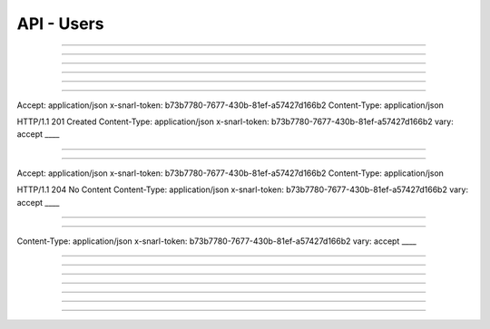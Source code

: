 .. Project-FiFo documentation master file, created by
   Heinz N. Gies on Fri Aug 15 03:25:49 2014.

***********
API - Users
***********

.. http:get:: /users

   Lists all users.

   **Related permissions**

      users -> ID -> list

   **Example request**:

   .. sourcecode:: http

     GET /users HTTP/1.1
     host: cloud.project-fifo.net
     accept: applicaiton/json
     x-snarl-token: 1b2230af-03bb-4bf7-ab49-86fab503bf16

   **Example response**:

   .. sourcecode:: http

     HTTP/1.1 200 OK
     vary: Accept
     content-type: application/json
     x-snarl-token: 1b2230af-03bb-4bf7-ab49-86fab503bf16

     ["b7c658e0-2ddb-46dd-8973-4a59ffc9957e"]


   :reqheader accept: the accepted encoding, valid is ``application/json``
   :reqheader x-snarl-token: the snarl token for this session
   :reqheader x-full-list: true - to get a full list instead of UUIDs
   :reqheader x-full-fields: fields to include in the full list - please see: :http:get:`/users/(uuid:user)`
   :resheader content-type: the returned datatype, usually ``application/json``
   :resheader x-snarl-token: the snarl token for this session

   :status 200: the user list is returned
   :status 403: user is not authoriyed
   :status 503: one or more subsystems could not be reached

____


.. http:post:: /users

   Creates a new user.

   **Related permissions**

      users -> ID -> create

.. todo::

  Example Requests & Responses still missing.

  POST /api/0.1.0/users HTTP/1.1
  Accept: application/json
  x-snarl-token: b73b7780-7677-430b-81ef-a57427d166b2
  Content-Type: application/json

  {"user":"Example","password":"secret"}

  HTTP/1.1 303 See Other
  Content-Type: application/json
  x-snarl-token: b73b7780-7677-430b-81ef-a57427d166b2
  vary: accept
  location: /api/0.1.0/users/7df734a1-7332-45da-aa2a-9a3d856fa58a
  
____


.. http:get:: /users/(uuid:user)

   Returns user with given *uuid*.

   **Related permissions**

      users -> ID -> get

   **Example request**:

   .. sourcecode:: http

     GET /users/b7c658e0-2ddb-46dd-8973-4a59ffc9957e HTTP/1.1
     host: cloud.project-fifo.net
     accept: applicaiton/json
     x-snarl-token: 1b2230af-03bb-4bf7-ab49-86fab503bf16

   **Example response**:

   .. sourcecode:: http

     HTTP/1.1 200 OK
     vary: Accept
     content-type: application/json
     x-snarl-token: 1b2230af-03bb-4bf7-ab49-86fab503bf16

     {
      "uuid": "b7c658e0-2ddb-46dd-8973-4a59ffc9957e",
      "name": "admin",
      "roles": [],
      "org": "",
      "orgs": [],
      "permissions": [["..."]],
      "keys": {"key-id": "ssh-rsa ..."},
      "yubikeys": [],
      "metadata": {}
     }


   :reqheader accept: the accepted encoding, valid is ``application/json``
   :reqheader x-snarl-token: the snarl token for this session
   :resheader content-type: the returned datatype, usually ``application/json``
   :resheader x-snarl-token: the snarl token for this session

   :status 200: the user information is returned
   :status 404: the user was not found
   :status 403: user is not authoriyed
   :status 503: one or more subsystems could not be reached

   :>json string uuid: UUID of the user that is logged in
   :>json string name: name of the user that is logged in
   :>json array roles: list of role-UUIDs the user is a member of
   :>json string org: UUID of the currently active organization of the user
   :>json array orgs: list of org-uuid the user is member of
   :>json array permissions: list of permissions the user is granted
   :>json object keys: SSH public keys registered for the user
   :>json array yubikeys: YubiKey ID's for the user
   :>json object metadata: metadata associated with the user

____


.. http:put:: /users/(uuid:user)

   Changes password for user with given *uuid*.

   **Related permissions**

      users -> ID -> passwd

.. todo::

  Example Requests & Responses still missing.

  PUT /api/0.1.0/users/7df734a1-7332-45da-aa2a-9a3d856fa58a HTTP/1.1
  Accept: application/json
  x-snarl-token: b73b7780-7677-430b-81ef-a57427d166b2
  Content-Type: application/json

  {"password":"top secret"}

  HTTP/1.1 204 No Content
  x-snarl-token: 1b2230af-03bb-4bf7-ab49-86fab503bf16

____


.. http:delete:: /users/(uuid:user)

   Deletes user with given *uuid*.

   **Related permissions**

    users -> ID -> delete

   **Example request**:

   .. sourcecode:: http

     DELETE /users/b7c658e0-2ddb-46dd-8973-4a59ffc9957e HTTP/1.1
     host: cloud.project-fifo.net
     x-snarl-token: 1b2230af-03bb-4bf7-ab49-86fab503bf16

   **Example response**:

   .. sourcecode:: http

     HTTP/1.1 204 No Content
     x-snarl-token: 1b2230af-03bb-4bf7-ab49-86fab503bf16

   :reqheader x-snarl-token: the snarl token for this session
   :resheader x-snarl-token: the snarl token for this session

   :status 204: the user was successfully deleted
   :status 404: the user was not found
   :status 503: one or more subsystems could not be reached

____


.. http:get:: /users/(uuid:user)/permissions

   Lists permissions for user with given *uuid*.

   **Related permissions**

     users -> ID -> get

   **Example request**:

   .. sourcecode:: http

     GET /users/b7c658e0-2ddb-46dd-8973-4a59ffc9957e/permissions HTTP/1.1
     host: cloud.project-fifo.net
     accept: applicaiton/json
     x-snarl-token: 1b2230af-03bb-4bf7-ab49-86fab503bf16

   **Example response**:

   .. sourcecode:: http

     HTTP/1.1 200 OK
     vary: Accept
     content-type: application/json
     x-snarl-token: 1b2230af-03bb-4bf7-ab49-86fab503bf16

      [["..."]]


   :reqheader accept: the accepted encoding, valid is ``application/json``
   :reqheader x-snarl-token: the snarl token for this session
   :resheader content-type: the returned datatype, usually ``application/json``
   :resheader x-snarl-token: the snarl token for this session

   :status 200: the user information is returned
   :status 404: the user was not found
   :status 403: user is not authorized
   :status 503: one or more subsystems could not be reached

   :>json array permissions: list of permissions the user is granted

____


.. http:put:: /users/(uuid:user)/permissions/<permission>

   Grants <permission> to user with given *uuid*.

   **Related permissions**

     * users -> ID -> grant
     * permissions -> PERMISSIONS -> grant

.. todo::

  Example Requests & Responses still missing.

  PUT /api/0.1.0/users/7df734a1-7332-45da-aa2a-9a3d856fa58a/permissions/groupings/35c4cfbb-057c-455b-93f8-e93205d44ada/get HTTP/1.1
Accept: application/json
x-snarl-token: b73b7780-7677-430b-81ef-a57427d166b2
Content-Type: application/json


HTTP/1.1 201 Created
Content-Type: application/json
x-snarl-token: b73b7780-7677-430b-81ef-a57427d166b2
vary: accept
____


.. http:delete:: /users/(uuid:user)/permissions/<permission>

   Revokes <permission> for user with given *uuid*.

   **Related permissions**

      * users -> ID -> revoke
      * permissions -> PERMISSION -> revoke

   **Example request**:

   .. sourcecode:: http

     DELETE /users/b7c658e0-2ddb-46dd-8973-4a59ffc9957e/permissions/users/b7c658e0-2ddb-46dd-8973-4a59ffc9957e/... HTTP/1.1
     host: cloud.project-fifo.net
     x-snarl-token: 1b2230af-03bb-4bf7-ab49-86fab503bf16

   **Example response**:

   .. sourcecode:: http

     HTTP/1.1 204 No Content
     x-snarl-token: 1b2230af-03bb-4bf7-ab49-86fab503bf16

   :reqheader x-snarl-token: the snarl token for this session
   :resheader x-snarl-token: the snarl token for this session

   :status 204: the permission was successfully revoked from the user
   :status 404: the permission was not found for that user
   :status 503: one or more subsystems could not be reached

____


.. http:get:: /users/(uuid:user)/roles

   Lists roles for user with given *uuid*.

   **Related permissions**

      users -> ID -> get

   **Example request**:

   .. sourcecode:: http

     GET /users/b7c658e0-2ddb-46dd-8973-4a59ffc9957e/roles HTTP/1.1
     host: cloud.project-fifo.net
     accept: applicaiton/json
     x-snarl-token: 1b2230af-03bb-4bf7-ab49-86fab503bf16

   **Example response**:

   .. sourcecode:: http

     HTTP/1.1 200 OK
     vary: Accept
     content-type: application/json
     x-snarl-token: 1b2230af-03bb-4bf7-ab49-86fab503bf16

      [91740c18-3a33-11e4-b9cf-13aca1131ce1]

   :reqheader accept: the accepted encoding, valid is ``application/json``
   :reqheader x-snarl-token: the snarl token for this session
   :resheader content-type: the returned datatype, usually ``application/json``
   :resheader x-snarl-token: the snarl token for this session

   :status 200: user's roles are returned
   :status 404: no roles were found
   :status 403: user is not authorized
   :status 503: one or more subsystems could not be reached

   :>json array roles: list of roles the user is part of

____


.. http:put:: /users/(uuid:user)/roles/(uuid:role)

   Joins user with given *uuid* to role with given *uuid*.

   **Related permissions**

      * users -> ID -> join
      * roles -> ID -> join

.. todo::

  Example Requests & Responses still missing.

  PUT /api/0.1.0/users/7df734a1-7332-45da-aa2a-9a3d856fa58a/roles/094a757b-84cd-46df-92bb-279a943fa489 HTTP/1.1
Accept: application/json
x-snarl-token: b73b7780-7677-430b-81ef-a57427d166b2
Content-Type: application/json

HTTP/1.1 204 No Content
Content-Type: application/json
x-snarl-token: b73b7780-7677-430b-81ef-a57427d166b2
vary: accept
____


.. http:delete:: /users/(uuid:user)/roles/(uuid:role)

   Deletes role with given *uuid* from user with given *uuid*.

   **Related permissions**

      * users -> UUID -> edit
      * roles -> ID -> edit

   **Example request**:

   .. sourcecode:: http

     DELETE /users/b7c658e0-2ddb-46dd-8973-4a59ffc9957e/roles/c7c658e0-2ddb-46dd-8973-4a59ffc9957e HTTP/1.1
     host: cloud.project-fifo.net
     x-snarl-token: 1b2230af-03bb-4bf7-ab49-86fab503bf16

   **Example response**:

   .. sourcecode:: http

     HTTP/1.1 204 No Content
     x-snarl-token: 1b2230af-03bb-4bf7-ab49-86fab503bf16

   :reqheader x-snarl-token: the snarl token for this session
   :resheader x-snarl-token: the snarl token for this session

   :status 204: the role was successfully deleted for the user
   :status 404: the role was not found for the user
   :status 503: one or more subsystems could not be reached

____


.. http:get:: /users/(uuid:user)/keys

   Lists all install keys for user with given *uuid*.

   **Related permissions**

      users -> UUID -> get

   **Example request**:

   .. sourcecode:: http

     GET /users/b7c658e0-2ddb-46dd-8973-4a59ffc9957e/keys HTTP/1.1
     host: cloud.project-fifo.net
     accept: applicaiton/json
     x-snarl-token: 1b2230af-03bb-4bf7-ab49-86fab503bf16

   **Example response**:

   .. sourcecode:: http

     HTTP/1.1 200 OK
     vary: Accept
     content-type: application/json
     x-snarl-token: 1b2230af-03bb-4bf7-ab49-86fab503bf16


      {"key-id": "ssh-rsa ..."}

   :reqheader accept: the accepted encoding, valid is ``application/json``
   :reqheader x-snarl-token: the snarl token for this session
   :resheader content-type: the returned datatype, usually ``application/json``
   :resheader x-snarl-token: the snarl token for this session

   :status 200: the user's keys are returned
   :status 404: the user was not found
   :status 403: user is not authorized
   :status 503: one or more subsystems could not be reached

   :>json object keys: list of keys the user has access to

____


.. http:put:: /users/(uuid:user)/keys

   Adds a new SSH key to user with given *uuid*.

   **Related permissions**

      users -> UUID -> edit

.. todo::

  Example Requests & Responses still missing.

  PUT /api/0.1.0/users/7df734a1-7332-45da-aa2a-9a3d856fa58a/keys HTTP/1.1
  Accept: application/json
  x-snarl-token: b73b7780-7677-430b-81ef-a57427d166b2
  Content-Type: application/json

  {"test@testhost":"ssh-rsa AAAAB3NzaC1yc2EAAAADAQABAAABAQDZyw2HsD2TBPpBcCJLge4Eu1N9IXHx0S9APSdC4GEre3h4huNT9LUA78oOB1LDIyqmwbHy5yqVVBht4awmcveaSsBIDEPBrU+ZrSeibg3ikQxBYA+7IG8gwvEqxI9EdbnF6eqstfiUIaLsLuUY2E2b2DGIohy/NIw0tccchLR0kHUGz4yjmMZg78X9ux2VqFhlTfj3xDsagxFjo90FQkrO32SLULFS9fG5Ki8vsvhfkhhtgct74i894lj4DRThqmvgygODXcyvi/wtixaqKqcn+Y1JCr5AsvXvYmWQzdRh9Rv77j0mleo0xqosqXIH1HqsM4CJmdYGCPU7JB6k0j/H test@testhost"}

  HTTP/1.1 204 No Content
Content-Type: application/json
x-snarl-token: b73b7780-7677-430b-81ef-a57427d166b2
vary: accept
____


.. http:delete:: /users/(uuid:user)/keys/(uuid:key)

   Deltes key with given *uuid* for user with given *uuid*.

   **Related permissions**

      users -> UUID -> edit

   **Example request**:

   .. sourcecode:: http

     DELETE /users/b7c658e0-2ddb-46dd-8973-4a59ffc9957e/keys/b7c658e0-2ddb-46dd-8973-4a59ffc9957e HTTP/1.1
     host: cloud.project-fifo.net
     x-snarl-token: 1b2230af-03bb-4bf7-ab49-86fab503bf16

   **Example response**:

   .. sourcecode:: http

     HTTP/1.1 204 No Content
     x-snarl-token: 1b2230af-03bb-4bf7-ab49-86fab503bf16

   :reqheader x-snarl-token: the snarl token for this session
   :resheader x-snarl-token: the snarl token for this session

   :status 204: the key was successfully deleted from the user
   :status 404: the key was not found for the user
   :status 503: one or more subsystems could not be reached

____


.. http:get:: /users/(uuid:user)/yubikeys

   Lists all install keys for user with given *uuid*.

   **Related permissions**

      users -> UUID -> get

   **Example request**:

   .. sourcecode:: http

     GET /users/b7c658e0-2ddb-46dd-8973-4a59ffc9957e/yubikeys HTTP/1.1
     host: cloud.project-fifo.net
     accept: applicaiton/json
     x-snarl-token: 1b2230af-03bb-4bf7-ab49-86fab503bf16

   **Example response**:

   .. sourcecode:: http

     HTTP/1.1 200 OK
     vary: Accept
     content-type: application/json
     x-snarl-token: 1b2230af-03bb-4bf7-ab49-86fab503bf16

      []

   :reqheader accept: the accepted encoding, valid is ``application/json``
   :reqheader x-snarl-token: the snarl token for this session
   :resheader content-type: the returned datatype, usually ``application/json``
   :resheader x-snarl-token: the snarl token for this session

   :status 200: the user's yubikeys are returned
   :status 404: no yubikeys were found
   :status 403: user is not authorized
   :status 503: one or more subsystems could not be reached

   :>json array yobikeys: list of yubikeys the user has access to

____


.. http:put:: /users/(uuid:user)/yubikeys

   Adds a new SSH key to user with given *uuid*.

   **Related permissions**

     users -> UUID -> edit

.. todo::

  Example Requests & Responses still missing.


  PUT /api/0.1.0/users/7df734a1-7332-45da-aa2a-9a3d856fa58a/yubikeys HTTP/1.1
  Accept: application/json
  x-snarl-token: b73b7780-7677-430b-81ef-a57427d166b2
  Content-Type: application/json

  {"otp":"someyubikeyotp"}

  HTTP/1.1 204 No Content
  x-snarl-token: 1b2230af-03bb-4bf7-ab49-86fab503bf16


____


.. http:delete:: /users/(uuid:user)/yubikeys/(uuid:key)

   Deletes key with given *uuid* for user with given *uuid*.

   **Related permissions**

      users -> UUID -> edit

   **Example request**:

   .. sourcecode:: http

      DELETE /users/b7c658e0-2ddb-46dd-8973-4a59ffc9957e/yubikeys/b7c658e0-2ddb-46dd-8973-4a59ffc9957e HTTP/1.1
      host: cloud.project-fifo.net
      x-snarl-token: 1b2230af-03bb-4bf7-ab49-86fab503bf16

   **Example response**:

   .. sourcecode:: http

     HTTP/1.1 204 No Content
     x-snarl-token: 1b2230af-03bb-4bf7-ab49-86fab503bf16

   :reqheader x-snarl-token: the snarl token for this session
   :resheader x-snarl-token: the snarl token for this session

   :status 204: the key was successfully deleted from the user
   :status 404: the key was not found for the user
   :status 503: one or more subsystems could not be reached

____


.. http:get:: /users/(uuid:user)/orgs

   Lists all user orgs.

   *Related permissions**

      users -> ID -> get

   **Example request**:

   .. sourcecode:: http

     GET /users/b7c658e0-2ddb-46dd-8973-4a59ffc9957e/orgs HTTP/1.1
     host: cloud.project-fifo.net
     accept: applicaiton/json
     x-snarl-token: 1b2230af-03bb-4bf7-ab49-86fab503bf16

   **Example response**:

   .. sourcecode:: http

     HTTP/1.1 200 OK
     vary: Accept
     content-type: application/json
     x-snarl-token: 1b2230af-03bb-4bf7-ab49-86fab503bf16

      [916a16ae-3a33-11e4-9d26-1ffeeda8b532]

   :reqheader accept: the accepted encoding, valid is ``application/json``
   :reqheader x-snarl-token: the snarl token for this session
   :resheader content-type: the returned datatype, usually ``application/json``
   :resheader x-snarl-token: the snarl token for this session

   :status 200: the user's organizations are returned
   :status 404: no organizations were not found
   :status 403: user is not authorized
   :status 503: one or more subsystems could not be reached

   :>json array orgs: list of organizations the user is a part of

____


.. http:put:: /users/<(uuid:user)>/orgs/(uuid:org)

   Joins user with given *uuuid* to org with given *uuid* (optionally sets it to active).

   **Related permissions**

      * users -> ID -> join
      * roles -> ID join

.. todo::

  Example Requests & Responses still missing.

  PUT /api/0.1.0/users/7df734a1-7332-45da-aa2a-9a3d856fa58a/orgs/c1590249-1b2c-4440-952b-eef2ff83ed1f HTTP/1.1
  Accept: application/json
  x-snarl-token: b73b7780-7677-430b-81ef-a57427d166b2
  Content-Type: application/json

  HTTP/1.1 204 No Content
  Content-Type: application/json
  x-snarl-token: b73b7780-7677-430b-81ef-a57427d166b2
  vary: accept

____


.. http:put:: /users/(uuid:user)/metadata[/...]

   Sets a metadata key for user with given *uuid*.

   **Related permissions**

      users -> UUID -> edit

   **Example request**:

   .. sourcecode:: http

     PUT /api/0.1.0/vms/2ca285a3-05a8-4ca6-befd-78fa994929ab/metadata/jingles HTTP/1.1
     Accept: application/json
     x-snarl-token: d2d685b7-714d-4d28-bb7c-6f80b29da4dd
     Content-Type: application/json

     {"notes":  [{"text":"yap","created_at":"2014-09-13T01:34:03.379Z"}]}

   **Example response**:

   .. sourcecode:: http

     HTTP/1.1 204 No Content
     x-snarl-token: d2d685b7-714d-4d28-bb7c-6f80b29da4dd
     vary: accept

   :reqheader accept: the accepted encoding, alis is ``application/json``
   :reqheader x-snarl-token: the snarl token for this session
   :reqheader content-type: the provided datatype, usually ``application/json``
   :resheader x-snarl-token: the snarl token for this session

   :status 204: no content
   :status 404: the VM could not be found
   :status 403: user is not authorized
   :status 503: one or more subsystems could not be reached

   :>json string <key>: values to store under this key



____


.. http:delete:: /users/(uuid:user)/metadata/...

   Removes a key from the metadata for user with given *uuid*.

   **Related permissions**

      users -> UUID -> edit

   **Example request**:

   .. sourcecode:: http

     DELETE /users/b7c658e0-2ddb-46dd-8973-4a59ffc9957e/metadata/... HTTP/1.1
     host: cloud.project-fifo.net
     x-snarl-token: 1b2230af-03bb-4bf7-ab49-86fab503bf16

   **Example response**:

   .. sourcecode:: http

     HTTP/1.1 204 No Content
     x-snarl-token: 1b2230af-03bb-4bf7-ab49-86fab503bf16

   :reqheader x-snarl-token: the snarl token for this session
   :resheader x-snarl-token: the snarl token for this session

   :status 204: the metadata key was successfully deleted from the user
   :status 404: the metadata key was not found for the user
   :status 503: one or more subsystems could not be reached
